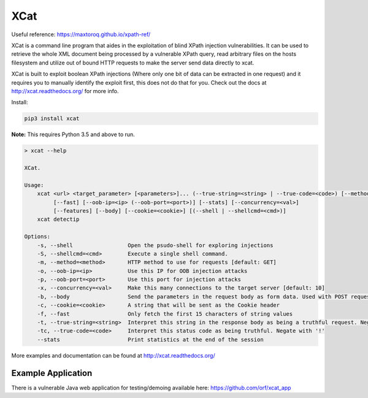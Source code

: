 XCat
====

Useful reference: https://maxtoroq.github.io/xpath-ref/

|Build Status| |image1| |image2| |image3| |image4|

.. |Build Status| image:: https://travis-ci.org/orf/xcat.svg?branch=master
   :target: https://travis-ci.org/orf/xcat
.. |image1| image:: https://img.shields.io/pypi/v/xcat.svg
   :target: https://pypi.python.org/pypi/xcat
.. |image2| image:: https://img.shields.io/pypi/l/xcat.svg
   :target: https://pypi.python.org/pypi/xcat
.. |image3| image:: https://img.shields.io/pypi/format/xcat.svg
   :target: https://pypi.python.org/pypi/xcat
.. |image4| image:: https://img.shields.io/pypi/pyversions/xcat.svg
   :target: https://pypi.python.org/pypi/xcat

XCat is a command line program that aides in the exploitation of blind XPath injection vulnerabilities. It can be used
to retrieve the whole XML document being processed by a vulnerable XPath query, read arbitrary files on the hosts filesystem
and utilize out of bound HTTP requests to make the server send data directly to xcat.

XCat is built to exploit boolean XPath injections (Where only one bit of data can be extracted in one request)
and it requires you to manually identify the exploit first, this does not do that for you. Check out the docs 
at http://xcat.readthedocs.org/ for more info.

Install:

.. code:: console

   pip3 install xcat

**Note:** This requires Python 3.5 and above to run.


.. code-block:: console

   > xcat --help

   XCat.

   Usage:
       xcat <url> <target_parameter> [<parameters>]... (--true-string=<string> | --true-code=<code>) [--method=<method>]
            [--fast] [--oob-ip=<ip> (--oob-port=<port>)] [--stats] [--concurrency=<val>]
            [--features] [--body] [--cookie=<cookie>] [(--shell | --shellcmd=<cmd>)]
       xcat detectip

   Options:
       -s, --shell                 Open the psudo-shell for exploring injections
       -S, --shellcmd=<cmd>        Execute a single shell command.
       -m, --method=<method>       HTTP method to use for requests [default: GET]
       -o, --oob-ip=<ip>           Use this IP for OOB injection attacks
       -p, --oob-port=<port>       Use this port for injection attacks
       -x, --concurrency=<val>     Make this many connections to the target server [default: 10]
       -b, --body                  Send the parameters in the request body as form data. Used with POST requests.
       -c, --cookie=<cookie>       A string that will be sent as the Cookie header
       -f, --fast                  Only fetch the first 15 characters of string values
       -t, --true-string=<string>  Interpret this string in the response body as being a truthful request. Negate with '!'
       -tc, --true-code=<code>     Interpret this status code as being truthful. Negate with '!'
       --stats                     Print statistics at the end of the session



More examples and documentation can be found at http://xcat.readthedocs.org/

Example Application
-------------------

There is a vulnerable Java web application for testing/demoing available here: https://github.com/orf/xcat_app
